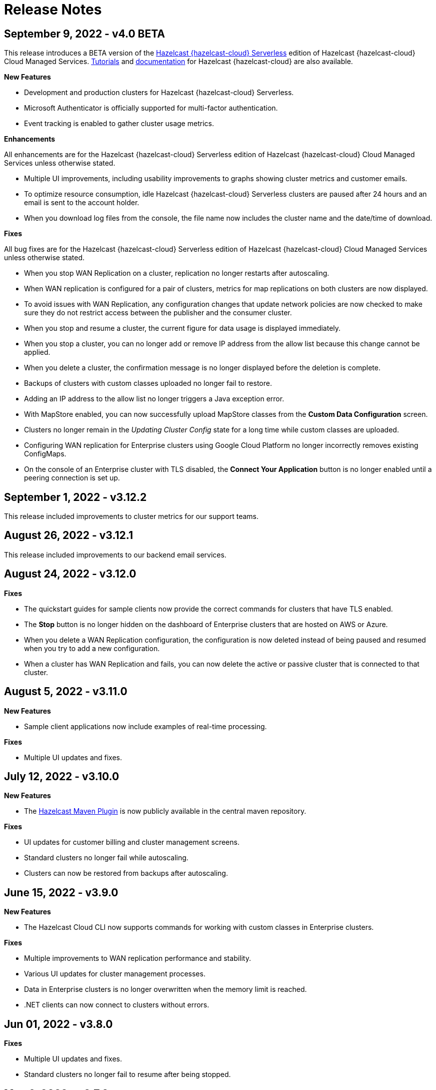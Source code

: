 = Release Notes
:url-cloud-cli-announcement: https://hazelcast.com/blog/announcing-hazelcast-cloud-cli/
:url-cloud-sdk-announcement: https://hazelcast.com/blog/announcing-hazelcast-cloud-go-sdk/
:cloud-tags: Get Started
:cloud-order: 16

== September 9, 2022 - v4.0 BETA

This release introduces a BETA version of the xref:serverless-cluster.adoc[Hazelcast {hazelcast-cloud} Serverless] edition of Hazelcast {hazelcast-cloud} Cloud Managed Services. xref:tutorials.adoc[Tutorials] and xref:serverless-cluster.adoc[documentation] for Hazelcast {hazelcast-cloud} are also available.

*New Features*

- Development and production clusters for Hazelcast {hazelcast-cloud} Serverless. 

- Microsoft Authenticator is officially supported for multi-factor authentication.

- Event tracking is enabled to gather cluster usage metrics.

*Enhancements*

All enhancements are for the Hazelcast {hazelcast-cloud} Serverless edition of Hazelcast {hazelcast-cloud} Cloud Managed Services unless otherwise stated.

- Multiple UI improvements, including usability improvements to graphs showing cluster metrics and customer emails.

- To optimize resource consumption, idle Hazelcast {hazelcast-cloud} Serverless clusters are paused after 24 hours and an email is sent to the account holder.

- When you download log files from the console, the file name now includes the cluster name and the date/time of download.


*Fixes*

All bug fixes are for the Hazelcast {hazelcast-cloud} Serverless edition of Hazelcast {hazelcast-cloud} Cloud Managed Services unless otherwise stated.

- When you stop WAN Replication on a cluster, replication no longer restarts after autoscaling.

- When WAN replication is configured for a pair of clusters, metrics for map replications on both clusters are now displayed.

- To avoid issues with WAN Replication, any configuration changes that update network policies are now checked to make sure they do not restrict access between the publisher and the consumer cluster.

- When you stop and resume a cluster, the current figure for data usage is displayed immediately.

- When you stop a cluster, you can no longer add or remove IP address from the allow list because this change cannot be applied.

- When you delete a cluster, the confirmation message is no longer displayed before the deletion is complete.

- Backups of clusters with custom classes uploaded no longer fail to restore.

- Adding an IP address to the allow list no longer triggers a Java exception error.

- With MapStore enabled, you can now successfully upload MapStore classes from the *Custom Data Configuration* screen.

- Clusters no longer remain in the _Updating Cluster Config_ state for a long time while custom classes are uploaded.

- Configuring WAN replication for Enterprise clusters using Google Cloud Platform no longer incorrectly removes existing ConfigMaps.

- On the console of an Enterprise cluster with TLS disabled, the *Connect Your Application* button is no longer enabled until a peering connection is set up. 

== September 1, 2022 - v3.12.2

This release included improvements to cluster metrics for our support teams.

== August 26, 2022 - v3.12.1

This release included improvements to our backend email services.

== August 24, 2022 - v3.12.0

*Fixes*

- The quickstart guides for sample clients now provide the correct commands for clusters that have TLS enabled.

- The *Stop* button is no longer hidden on the dashboard of Enterprise clusters that are hosted on AWS or Azure.

- When you delete a WAN Replication configuration, the configuration is now deleted instead of being paused and resumed when you try to add a new configuration.

- When a cluster has WAN Replication and fails, you can now delete the active or passive cluster that is connected to that cluster.

== August 5, 2022 - v3.11.0

*New Features*

- Sample client applications now include examples of real-time processing.

*Fixes*

- Multiple UI updates and fixes.

== July 12, 2022 - v3.10.0

*New Features*

- The xref:maven-plugin-hazelcast.adoc[Hazelcast Maven Plugin] is now publicly available in the central maven repository.

*Fixes*

- UI updates for customer billing and cluster management screens.
- Standard clusters no longer fail while autoscaling.
- Clusters can now be restored from backups after autoscaling.

== June 15, 2022 - v3.9.0

*New Features*

- The Hazelcast Cloud CLI now supports commands for working with custom classes in Enterprise clusters.

*Fixes*

- Multiple improvements to WAN replication performance and stability.
- Various UI updates for cluster management processes.
- Data in Enterprise clusters is no longer overwritten when the memory limit is reached.
- .NET clients can now connect to clusters without errors.

== Jun 01, 2022 - v3.8.0

*Fixes*

- Multiple UI updates and fixes.
- Standard clusters no longer fail to resume after being stopped.

== May 6, 2022 - v3.7.0

This release is focused on improving the stability of Hazelcast Cloud, notably occasional failures during cluster lifecycle changes (creation, starting, stopping).

== March 25, 2022 - v3.6.0

*New Features:*

This release introduces Hazelcast 5.1 and the improvements to SQL:

- SQL support for aggregating streams into tumbling and hopping windows, sometimes known as sliding windows.  This then gives you the ability to run functions and aggregations such as sum or count that is snapped to a time window.
- Ability to create views, create indexes and run troubleshooting explain plans.
- union, union all, right join, exists and not exists.  
- JSON records with nested fields can be indexed and queried

== February 10, 2022 - v3.5.0

*New Features:*

- Support for {cpp} apps. Follow our xref:get-started.adoc[tutorial] to connect your {cpp} app to the cloud, and use the latest features of Hazelcast!

- A new compact design for the cluster page. 

*Fixes:*

- Fixed issue with resuming multi-zone AWS clusters.

- Fixed UI issues with map configuration.

- Fixed issue with syncing custom classes among cluster members.

== January 20, 2022 - v3.4.0

*New Features:*

- Introducing SQL for Python and Node.js. xref:get-started.adoc[Try the new SQL features] from your Python and Node.js apps.

- Lots of improvements in the UI.

- Improved Hazelcast 5 support. Hazelcast {hazelcast-cloud} now runs on the latest 5.0.2 version. 

- You can no longer create Hazelcast 3 clusters in the Cloud as they reached the end of support. Existing clusters are unaffected.

== December 3, 2021 - v3.3.0

*New Features:*

- Support for Hazelcast Platform 5.0. xref:get-started.adoc[Try the new SQL features].

- Contextual help to guide you through the process of configuring data structures.

- Lots of backend improvements to our service quality, security, and performance.

== October 4, 2021 - v3.1.0

*New Features:*

- We've changed our pricing model and introduced three plans: Basic, Standard, and Enterprise.

- You can now stop and resume clusters on the Enterprise plan. When a cluster is resumed, any persisted data is restored from disk. See xref:stop-and-resume.adoc[].

*Fixes:*

- Cluster names can now include up to 200 characters without breaking the layout.

*Enhancements:*

- Multi-factor authentication (MFA) is no longer restricted to just Google Authenticator.

== May 11, 2021 - v2.8.3

*Fixes:*

- Hazelcast Starter Discovery returns correct values for suspended clusters

== April 16, 2021 - v2.8.2

*Fixes:*

- The latest stable Kubernetes version are used on Azure

== April 9, 2021 - v2.8.1

*Fixes:*

- During cluster deletion, Azure storage accounts are now also deleted
- Field labels now match the placeholder text
- WAN Replication no longer fails on Azure clusters

== April 7, 2021 - v2.8.0

*New Features:*

- Hazelcast IMDG 3.12.12 is available in Starter and Enterprise
- UI persists last console location

*Fixes:*

-  Fixed an issue with custom classes
-  Fixed an issue with cluster state inconsistency
-  Fixed an issue with console log in

*Enhancements:*

-  Cluster monitoring and alerting improvements
-  Improved the message for the resetting password and signup operations

== March 9, 2021 - v2.7.3

*Fixes:*

-  Fixed an issue with token generator

== February 17, 2021 - v2.7.2

*Fixes:*

-  Fixed an issue with Logging Integration in Hazelcast Enterprise

== February 9, 2021 - v2.7.1

*Fixes:*

-  Fixed an issue with GitHub OAuth
-  Fixed an issue with applying promo codes
-  Fixed an issue with the custom classes uploaded to GCP

== February 8, 2021 - v2.7.0

*New Features:*

- Introduced Social Sign-On with Google and GitHub. You can now start using Hazelcast {hazelcast-cloud} with a few clicks.
- Hazelcast 4.1 in the cloud now

*Fixes:*

- Improve customer invitation and signups
- Several improvements with GCP Enterprise Clusters

== January 29, 2021 - v2.6.4

*Fixes:*

-  Fixed an issue with payment approvals

== January 25, 2021 - v2.6.3

*Fixes:*

-  Fixed an issue with metric calculations

== December 17, 2020 - v2.6.2

*Fixes:*

-  Fixed an issue with users Invitation and decommissioning

== December 2, 2020 - v2.6.1

*Fixes:*

-  Fixed an issue in the GCP Enterprise cluster scale-up

== December 1, 2020 - v2.6.0

*New Features:*

- Introduced GCP Cloud Provider support, now you can create an Enterprise cluster on GCP
- Official link:{url-cloud-cli-announcement[Hazelcast {hazelcast-cloud} CLI] is released
- Official link:{url-cloud-sdk-announcement[Hazelcast {hazelcast-cloud} Golang SDK] is released
- Unified VPC Peering flow. Now you can handle VPC Peering flow by using hzcloud cli for all cloud providers

*Fixes:*

- UK Post Code validation in the Payment Method screen is fixed.

== September 17, 2020 - v.2.5.0

*New Features:*

- Cluster management API using GraphQL
- Added the ability to reset token/password

*Fixes:*

- Fixed an issue where some clusters were failing during creation
- Fixed an issue in Map loader upload
- Improve the Cluster listing page speed

== September 7, 2020 - v2.4.1

*Fixes:*

- Fixed an issue where a stopped cluster couldn't be deleted

== September 2, 2020 - v.2.4.0

*New Features:*

- IMDG 4.0 clusters are now available in Cloud Starter
- Added a Description field for IP Whitelisting entry

*Fixes:*

- Fixed an issue where User was asked to pay the credits when trying to delete a public cloud account
- Fixed an issue with Management Center IP whitelisting not working correctly
- Fixed an issue where the Cluster Start time was showing incorrectly on the UI
- Added confirmation popup on WAN replication deletion
- Several UI improvements

== August 6, 2020 - v2.3.0

*New Features:*

- Support for xref:maploader-and-mapstore.adoc[MapLoader And MapStore]
- Support for Azure Cluster creation

== June 8, 2020 - v2.2.0

*New Feature:*

- Support for Hazelcast 4.0

== June 2, 2020 - v2.1.1

*Fixes:*

- Fixed an issue where Team couldn't create a cluster

== May 14, 2020 - v2.1.0

*New Features:*

- Public Access Option For Enterprise
- Public IP Whitelisting Support
- xref:wan-replication.adoc[WAN Replication]

== March 31, 2020 - Cloud Enterprise GA on AWS (v2.0.0)

*New Features:*

- Support for cluster creation and management in AWS.
- Connection via xref:aws-vpc-peering.adoc[AWS VPC peering].
- Connection via xref:aws-private-link.adoc[AWS Private Link]
- Replication to multiple xref:availability-zones.adoc[Availability Zones].
- xref:scale-up-down.adoc[Scale Up / Down] for Clusters
- TLS encryption for the data in transit.
- xref:logging-integration.adoc[Logging integration].
- xref:custom-classes-upload.adoc[Custom Classes upload] to support user defined objects.
- Support for all the Hazelcast data structures.
- Support for xref:java-client.adoc[Java], xref:net-client.adoc[.NET],  xref:nodejs-client.adoc[Node.js], xref:python-client.adoc[Python] and xref:go-client.adoc[Go] and clients.

== August 9, 2019

Hazelcast version has been updated to 3.12.2.

== June 19, 2019

*New Features:*

- Team and role-based access support
- More flexible credit (voucher) system

== May 16, 2019

*New Features:*

- xref:account-security.adoc[Multi-Factor Authentication] support has been added

*Fixes:*

- Promo code confirmation position not intuitive
- Add button for indexes overflow on Firefox
- Field validation on login screen triggered when clicking to `Forgot your password` link
- Custom map config dialog moves row height on error
- Credit card icon is distorted on Firefox

== March 19, 2019 - Hazelcast {hazelcast-cloud} 1.0

- Completed the Beta stage and launched Hazelcast {hazelcast-cloud} 1.0 GA.
- New UI for login and registration.

== March 15, 2019

*New Features:*

- Enabled the xref:hazelcast:clusters:deploying-code-on-member.adoc[User code deployment feature] for Hazelcast {hazelcast-cloud}. You can now run the executor service, entry processor and queries with custom objects.

*Fixes:*

- Added the missing import statement for the Go-lang example.

== March 4, 2019

*Fixes:*

- Added the missing TLS password for the downloadable sample clients.

== February 24, 2019

*Enhancements:*

- Added more explanation (tooltip) for autoscaling.
- Removed the unused static files.
- Improved the misleading label when creating a new cluster.

*Fixes:*

- Fixed an issue where the "New Cluster" page was blank when you visit it sequentially by manually entering in the browser.
- Fixed several typos on the emails.
- Fixed an issue where the dashboard and client API was showing different map sizes.

== January 28, 2019

*New Features:*

- IP Whitelisting: Introduced xref:ip-white-list.adoc[IP whitelisting] that allows you to restrict the clients that can connect to your cluster.
- Autoscaling: Introduced xref:scale-up-down.adoc[automatic scaling] (out or in) of your cluster depending on the memory utilization.

*Enhancements:*

- Introduced a page with maintenance warning to be shown during the Hazelcast {hazelcast-cloud}'s maintenance works.
- Improved the message for the resetting password operations requested by the users.
- Introduced a mechanism to clean up all the resources (map configurations, secrets, network policies, etc.) after a cluster is deleted.
- Added the allowed IP's field into the cluster details page.

*Fixes:*

- Fixed an issue where the "Billing & Payments" page was missing the invoice numbers.
- Added links to the past invoices and receipts under the "Billing & Payments" page.
- Fixed a validation issue where the UI was sending login requests for invalid form fields.
- Fixed the malfunctioning offline detection.

== January 11, 2019

*Enhancements:*

- Introduced a timeout to the metric query so that the cluster detail page is not destroyed.
- Improved the cluster detail page so that the chart panels are now hidden when the cluster is stopped.

*Fixes:*

- Fixed an issue where the Java client sample was not working since `mvnw` could not be executed.
- Fixed the issues in the Go client sample that caused indentation defects.
- Fixed an issue where the cluster details were still accessible for the deleted clusters.
- Fixed an issue where the "Cost this month" field under "Billing & Payment" page was not resetting.
